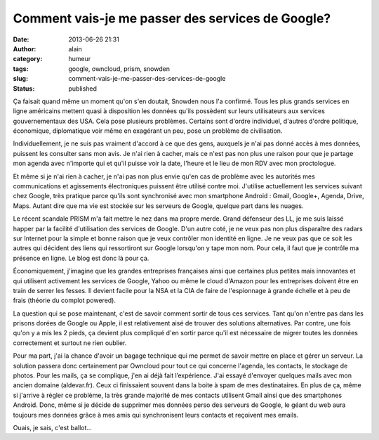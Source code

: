 Comment vais-je me passer des services de Google?
#################################################
:date: 2013-06-26 21:31
:author: alain
:category: humeur
:tags: google, owncloud, prism, snowden
:slug: comment-vais-je-me-passer-des-services-de-google
:status: published

Ça faisait quand même un moment qu'on s'en doutait, Snowden nous l'a
confirmé. Tous les plus grands services en ligne américains mettent
quasi à disposition les données qu'ils possèdent sur leurs utilisateurs
aux services gouvernementaux des USA. Cela pose plusieurs problèmes.
Certains sont d'ordre individuel, d'autres d'ordre politique,
économique, diplomatique voir même en exagérant un peu, pose un problème
de civilisation.

Individuellement, je ne suis pas vraiment d'accord à ce que des gens,
auxquels je n'ai pas donné accès à mes données, puissent les consulter
sans mon avis. Je n'ai rien à cacher, mais ce n'est pas non plus une
raison pour que je partage mon agenda avec n'importe qui et qu'il puisse
voir la date, l'heure et le lieu de mon RDV avec mon proctologue.

Et même si je n'ai rien à cacher, je n'ai pas non plus envie qu'en cas
de problème avec les autorités mes communications et
agissements électroniques puissent être utilisé contre moi. J'utilise
actuellement les services suivant chez Google, très pratique parce
qu'ils sont synchronisé avec mon smartphone Android : Gmail, Google+,
Agenda, Drive, Maps. Autant dire que ma vie est stockée sur les serveurs
de Google, quelque part dans les nuages.

Le récent scandale PRISM m'a fait mettre le nez dans ma propre merde.
Grand défenseur des LL, je me suis laissé happer par la facilité
d'utilisation des services de Google. D'un autre coté, je ne veux pas
non plus disparaître des radars sur Internet pour la simple et bonne
raison que je veux contrôler mon identité en ligne. Je ne veux pas que
ce soit les autres qui décident des liens qui ressortiront sur Google
lorsqu'on y tape mon nom. Pour cela, il faut que je contrôle ma présence
en ligne. Le blog est donc là pour ça.

 

Économiquement, j'imagine que les grandes entreprises françaises ainsi
que certaines plus petites mais innovantes et qui utilisent activement
les services de Google, Yahoo ou même le cloud d'Amazon pour les
entreprises doivent être en train de serrer les fesses. Il devient
facile pour la NSA et la CIA de faire de l'espionnage à
grande échelle et à peu de frais (théorie du complot powered).

 

La question qui se pose maintenant, c'est de savoir comment sortir de
tous ces services. Tant qu'on n'entre pas dans les prisons dorées de
Google ou Apple, il est relativement aisé de trouver des solutions
alternatives. Par contre, une fois qu'on y a mis les 2 pieds, ça devient
plus compliqué d'en sortir parce qu'il est nécessaire de migrer toutes
les données correctement et surtout ne rien oublier.

Pour ma part, j'ai la chance d'avoir un bagage technique qui me permet
de savoir mettre en place et gérer un serveur. La solution passera donc
certainement par Owncloud pour tout ce qui concerne l'agenda, les
contacts, le stockage de photos. Pour les mails, ça se complique, j'en
ai déjà fait l’expérience. J'ai essayé d'envoyer quelques mails avec mon
ancien domaine (aldevar.fr). Ceux ci finissaient souvent dans la boite à
spam de mes destinataires. En plus de ça, même si j'arrive à régler ce
problème, la très grande majorité de mes contacts utilisent Gmail ainsi
que des smartphones Android. Donc, même si je décide de supprimer mes
données perso des serveurs de Google, le géant du web aura toujours mes
données grâce à mes amis qui synchronisent leurs contacts
et reçoivent mes emails.

Ouais, je sais, c'est ballot...

 
